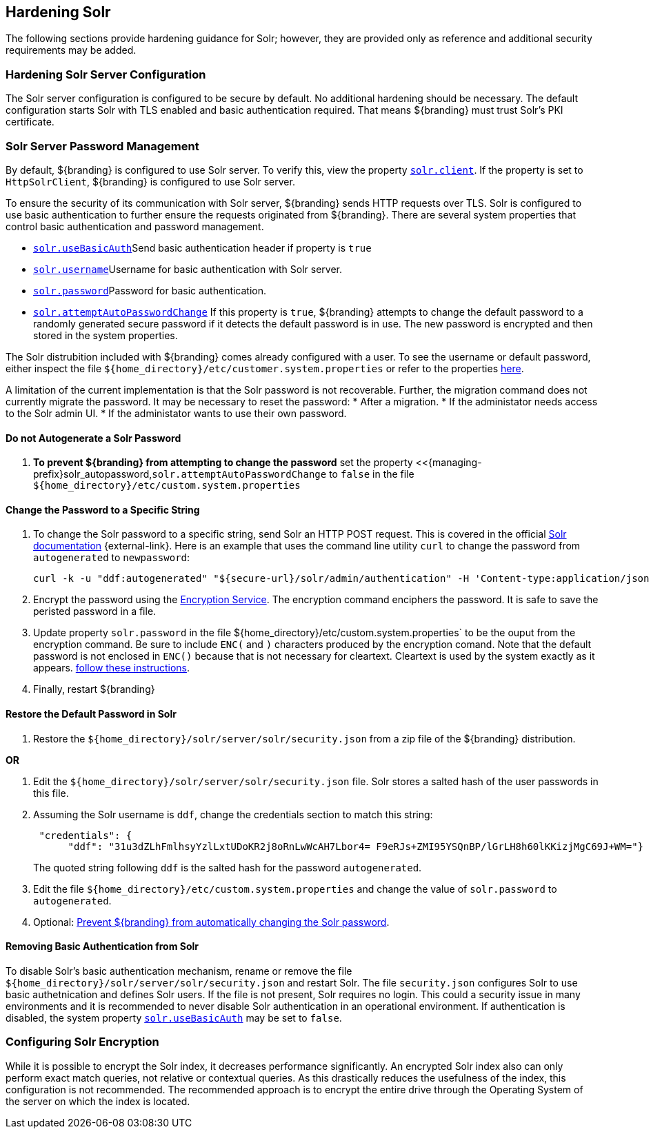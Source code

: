 :title: Hardening Solr
:type: subConfiguration
:status: published
:parent: Configuring Solr
:summary: Hardening Solr.
:order: 02

== {title}

The following sections provide hardening guidance for Solr; however, they are provided only as
reference and additional security requirements may be added.

=== Hardening Solr Server Configuration

The Solr server configuration is configured to be secure by default. No additional
hardening should be necessary. The default configuration starts Solr with TLS enabled and
basic authentication required. That means ${branding} must trust Solr's PKI certificate.

=== Solr Server Password Management

By default, ${branding} is configured to use Solr server. To verify this, view the property
<<{managing-prefix}solr_client,`solr.client`>>. If the property is set to `HttpSolrClient`,
${branding} is configured to use Solr server.

To ensure the security of its communication with Solr server, ${branding} sends HTTP requests
over TLS. Solr is configured to use basic authentication to further ensure the requests
originated from ${branding}. There are several system properties that control basic authentication
and password management.

* <<{managing-prefix}solr_usebasicauth, `solr.useBasicAuth`>>Send basic authentication header
if property is `true`
* <<{managing-prefix}solr_username,`solr.username`>>Username for basic authentication with Solr server.
* <<{managing-prefix}solr_password,`solr.password`>>Password for basic authentication.
* <<{managing-prefix}solr_autopassword,`solr.attemptAutoPasswordChange`>>
If this property is `true`, ${branding} attempts to change the default password to a randomly
generated secure password if it detects the default password is in use.
The new password is encrypted and then stored in the system properties.

The Solr distrubition included with ${branding} comes already configured with a user. To see the
username or default password, either inspect the file
`${home_directory}/etc/customer.system.properties` or refer to the properties
<<{managing-prefix}managed_solr_properties,here>>.

A limitation of the current implementation is that the Solr password is not recoverable. Further,
the migration command does not currently migrate the password. It may
be necessary to reset the password:
* After a migration.
* If the administator needs access to the Solr admin UI.
* If the administator wants to use their own password.

==== Do not Autogenerate a Solr Password

. **To prevent ${branding} from attempting to change the password** set the property
<<{managing-prefix}solr_autopassword,`solr.attemptAutoPasswordChange` to `false` in the
file `${home_directory}/etc/custom.system.properties`

==== Change the Password to a Specific String

. To change the Solr password to a specific string, send Solr an HTTP POST request.
This is covered in the official http://lucene.apache.org/solr/resources.html[Solr documentation]
 {external-link}. Here is an example that uses the
command line utility `curl` to change the password from `autogenerated` to `newpassword`:

 curl -k -u "ddf:autogenerated" "${secure-url}/solr/admin/authentication" -H 'Content-type:application/json' -d "{ 'set-user': {'ddf' : 'newpassword'}}"
+
. Encrypt the password using the <<{integrating-prefix}encryption_service,Encryption Service>>.
The encryption command enciphers the password. It is safe to save the peristed password in a file.
. Update property `solr.password` in the file ${home_directory}/etc/custom.system.properties` to
be the ouput from the encryption command. Be sure to include `ENC(` and `)` characters produced by
the encryption comand. Note that the default password is not enclosed in `ENC()` because that
is not necessary for cleartext. Cleartext is used by the system exactly as it appears.
<<_do_not_autogenerate_a_solr_password, follow these instructions>>.
. Finally, restart ${branding}

==== Restore the Default Password in Solr

. Restore the `${home_directory}/solr/server/solr/security.json` from a zip file of the
${branding} distribution.

**OR**

. Edit the `${home_directory}/solr/server/solr/security.json` file. Solr stores a salted hash of
the user passwords in this file.
. Assuming the Solr username is `ddf`, change the credentials section to match
this string:
+
```
 "credentials": {
      "ddf": "31u3dZLhFmlhsyYzlLxtUDoKR2j8oRnLwWcAH7Lbor4= F9eRJs+ZMI95YSQnBP/lGrLH8h60lKKizjMgC69J+WM="}
```
The quoted string following `ddf` is the salted hash for the password `autogenerated`.
+
. Edit the file `${home_directory}/etc/custom.system.properties` and change the value of
`solr.password` to `autogenerated`.
. Optional: <<_do_not_autogenerate_a_solr_password, Prevent ${branding} from automatically changing the Solr password>>.

==== Removing Basic Authentication from Solr

To disable Solr's basic authentication mechanism, rename or remove the file
`${home_directory}/solr/server/solr/security.json` and restart Solr. The file `security.json`
configures Solr to use basic authetnication and defines Solr users. If the file is not present,
Solr requires no login. This could a security issue in many environments and it is recommended
to never disable Solr authentication in an operational environment. If authentication is disabled,
the system property <<{managing-prefix}solr_usebasicauth, `solr.useBasicAuth`>> may be set to
`false`.

=== Configuring Solr Encryption

While it is possible to encrypt the Solr index, it decreases performance significantly.
An encrypted Solr index also can only perform exact match queries, not relative or contextual queries.
As this drastically reduces the usefulness of the index, this configuration is not recommended.
The recommended approach is to encrypt the entire drive through the Operating System of the server
on which the index is located.
